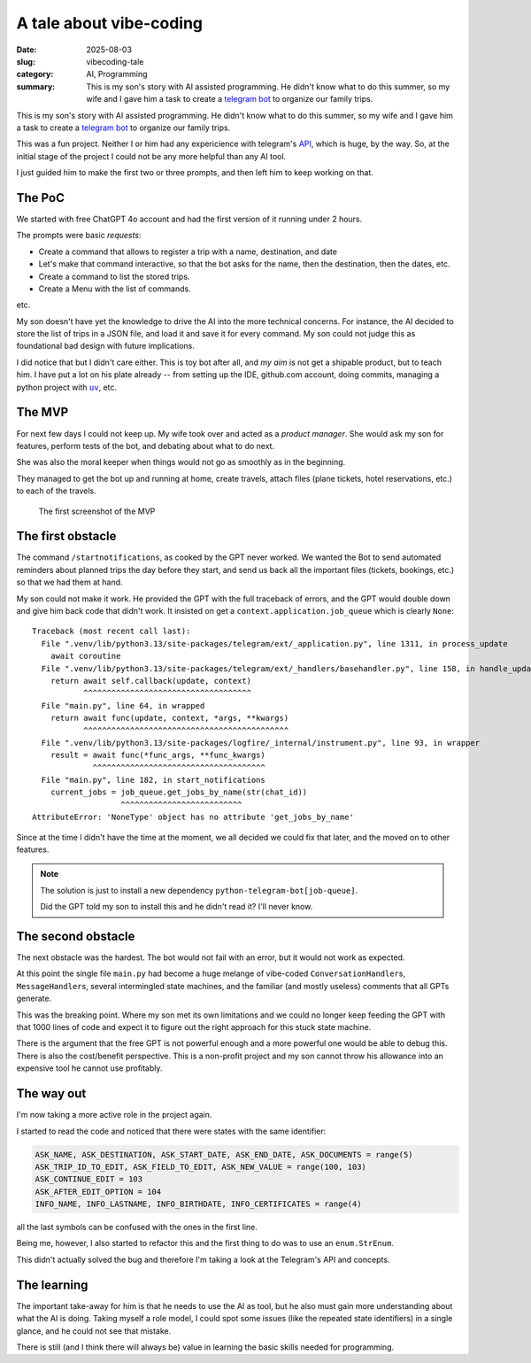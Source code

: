 =============================
A tale about vibe-coding
=============================

:date: 2025-08-03
:slug: vibecoding-tale
:category: AI, Programming
:summary: This is my son's story with AI assisted programming.  He didn't know
          what to do this summer, so my wife and I gave him a task to create a
          `telegram bot`_ to organize our family trips.

This is my son's story with AI assisted programming.  He didn't know what to
do this summer, so my wife and I gave him a task to create a `telegram bot`_
to organize our family trips.

This was a fun project.  Neither I or him had any expericience with telegram's
API__, which is huge, by the way.  So, at the initial stage of the project I
could not be any more helpful than any AI tool.

__ https://core.telegram.org/api

I just guided him to make the first two or three prompts, and then left him to
keep working on that.


The PoC
-------

We started with free ChatGPT 4o account and had the first version of it
running under 2 hours.

.. compound::

   The prompts were basic *requests*:

   - Create a command that allows to register a trip with a name, destination,
     and date

   - Let's make that command interactive, so that the bot asks for the name, then
     the destination, then the dates, etc.

   - Create a command to list the stored trips.

   - Create a Menu with the list of commands.

   etc.

My son doesn't have yet the knowledge to drive the AI into the more technical
concerns.  For instance, the AI decided to store the list of trips in a JSON
file, and load it and save it for every command.  My son could not judge this
as foundational bad design with future implications.

I did notice that but I didn't care either. This is toy bot after all, and *my
aim* is not get a shipable product, but to teach him.  I have put a lot on his
plate already -- from setting up the IDE, github.com account, doing commits,
managing a python project with |uv|_, etc.

.. |uv| replace:: ``uv``
.. _uv: https://docs.astral.sh/uv/


The MVP
-------

For next few days I could not keep up.  My wife took over and acted as a
*product manager*.  She would ask my son for features, perform tests of the
bot, and debating about what to do next.

She was also the moral keeper when things would not go as smoothly as in the
beginning.

They managed to get the bot up and running at home, create travels, attach
files (plane tickets, hotel reservations, etc.) to each of the travels.

.. figure:: /images/2025/telegram-bot-poc.png
   :alt: The menu of the Telegram Bot, showing the list of commands
   :width: 90%

   The first screenshot of the MVP


The first obstacle
------------------

The command ``/startnotifications``, as cooked by the GPT never worked.  We
wanted the Bot to send automated reminders about planned trips the day before
they start, and send us back all the important files (tickets, bookings, etc.)
so that we had them at hand.

My son could not make it work.  He provided the GPT with the full traceback of
errors, and the GPT would double down and give him back code that didn't work.
It insisted on get a ``context.application.job_queue`` which is clearly
``None``::

    Traceback (most recent call last):
      File ".venv/lib/python3.13/site-packages/telegram/ext/_application.py", line 1311, in process_update
        await coroutine
      File ".venv/lib/python3.13/site-packages/telegram/ext/_handlers/basehandler.py", line 158, in handle_update
        return await self.callback(update, context)
               ^^^^^^^^^^^^^^^^^^^^^^^^^^^^^^^^^^^^
      File "main.py", line 64, in wrapped
        return await func(update, context, *args, **kwargs)
               ^^^^^^^^^^^^^^^^^^^^^^^^^^^^^^^^^^^^^^^^^^^^
      File ".venv/lib/python3.13/site-packages/logfire/_internal/instrument.py", line 93, in wrapper
        result = await func(*func_args, **func_kwargs)
                 ^^^^^^^^^^^^^^^^^^^^^^^^^^^^^^^^^^^^^
      File "main.py", line 182, in start_notifications
        current_jobs = job_queue.get_jobs_by_name(str(chat_id))
                       ^^^^^^^^^^^^^^^^^^^^^^^^^^
    AttributeError: 'NoneType' object has no attribute 'get_jobs_by_name'

Since at the time I didn't have the time at the moment, we all decided we
could fix that later, and the moved on to other features.

.. note:: The solution is just to install a new dependency
          ``python-telegram-bot[job-queue]``.

          Did the GPT told my son to install this and he didn't read it?  I'll
          never know.


The second obstacle
-------------------

The next obstacle was the hardest.  The bot would not fail with an error, but
it would not work as expected.

At this point the single file ``main.py`` had become a huge melange of
vibe-coded ``ConversationHandler``\ s, ``MessageHandler``\ s, several
intermingled state machines, and the familiar (and mostly useless) comments
that all GPTs generate.

This was the breaking point.  Where my son met its own limitations and we
could no longer keep feeding the GPT with that 1000 lines of code and expect
it to figure out the right approach for this stuck state machine.

There is the argument that the free GPT is not powerful enough and a more
powerful one would be able to debug this.  There is also the cost/benefit
perspective.  This is a non-profit project and my son cannot throw his
allowance into an expensive tool he cannot use profitably.


The way out
-----------

I'm now taking a more active role in the project again.


.. compound::

   I started to read the code and noticed that there were states with the same
   identifier:

   .. code-block:: python

      ASK_NAME, ASK_DESTINATION, ASK_START_DATE, ASK_END_DATE, ASK_DOCUMENTS = range(5)
      ASK_TRIP_ID_TO_EDIT, ASK_FIELD_TO_EDIT, ASK_NEW_VALUE = range(100, 103)
      ASK_CONTINUE_EDIT = 103
      ASK_AFTER_EDIT_OPTION = 104
      INFO_NAME, INFO_LASTNAME, INFO_BIRTHDATE, INFO_CERTIFICATES = range(4)

   all the last symbols can be confused with the ones in the first line.

Being me, however, I also started to refactor this and the first thing to do
was to use an ``enum.StrEnum``.

This didn't actually solved the bug and therefore I'm taking a look at the
Telegram's API and concepts.


The learning
------------

The important take-away for him is that he needs to use the AI as tool, but he
also must gain more understanding about what the AI is doing.  Taking myself a
role model, I could spot some issues (like the repeated state identifiers) in
a single glance, and he could not see that mistake.

There is still (and I think there will always be) value in learning the basic
skills needed for programming.


.. _telegram bot: https://core.telegram.org/bots
